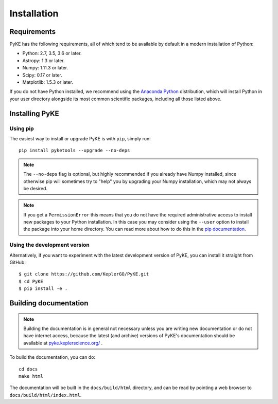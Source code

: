 .. _installation:

************
Installation
************

Requirements
============

PyKE has the following requirements, all of which tend to be available by default in a modern installation of Python:

- Python: 2.7, 3.5, 3.6 or later.
- Astropy: 1.3 or later.
- Numpy: 1.11.3 or later.
- Scipy: 0.17 or later.
- Matplotlib: 1.5.3 or later.

If you do not have Python installed, we recommend using the `Anaconda Python <https://www.continuum.io/downloads>`_ distribution, which will install Python in your user directory alongside its most common scientific packages, including all those listed above.



Installing PyKE
===============

Using pip
---------

The easiest way to install or upgrade PyKE is with ``pip``, simply run::

    pip install pyketools --upgrade --no-deps


.. note::

    The ``--no-deps`` flag is optional, but highly recommended if you already
    have Numpy installed, since otherwise pip will sometimes try to "help" you
    by upgrading your Numpy installation, which may not always be desired.

.. note::

    If you get a ``PermissionError`` this means that you do not have the
    required administrative access to install new packages to your Python
    installation.  In this case you may consider using the ``--user`` option
    to install the package into your home directory.  You can read more
    about how to do this in the `pip documentation
    <http://www.pip-installer.org/en/1.2.1/other-tools.html#using-pip-with-the-user-scheme>`_.


Using the development version
-----------------------------

Alternatively, if you want to experiment with the latest development version of
PyKE, you can install it straight from GitHub::

    $ git clone https://github.com/KeplerGO/PyKE.git
    $ cd PyKE
    $ pip install -e .


Building documentation
======================

.. note::

    Building the documentation is in general not necessary unless you
    are writing new documentation or do not have internet access, because
    the latest (and archive) versions of PyKE's documentation should
    be available at `pyke.keplerscience.org/ <http://pyke.keplerscience.org/>`_ .

To build the documentation, you can do::

    cd docs
    make html

The documentation will be built in the ``docs/build/html`` directory, and can
be read by pointing a web browser to ``docs/build/html/index.html``.

